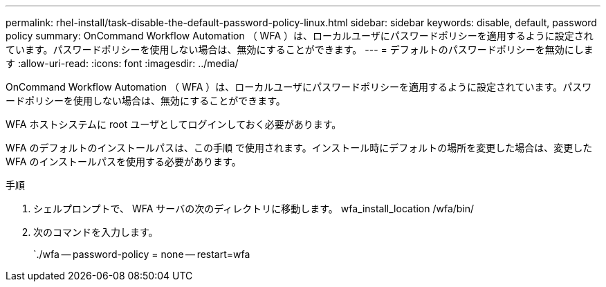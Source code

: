 ---
permalink: rhel-install/task-disable-the-default-password-policy-linux.html 
sidebar: sidebar 
keywords: disable, default, password policy 
summary: OnCommand Workflow Automation （ WFA ）は、ローカルユーザにパスワードポリシーを適用するように設定されています。パスワードポリシーを使用しない場合は、無効にすることができます。 
---
= デフォルトのパスワードポリシーを無効にします
:allow-uri-read: 
:icons: font
:imagesdir: ../media/


[role="lead"]
OnCommand Workflow Automation （ WFA ）は、ローカルユーザにパスワードポリシーを適用するように設定されています。パスワードポリシーを使用しない場合は、無効にすることができます。

WFA ホストシステムに root ユーザとしてログインしておく必要があります。

WFA のデフォルトのインストールパスは、この手順 で使用されます。インストール時にデフォルトの場所を変更した場合は、変更した WFA のインストールパスを使用する必要があります。

.手順
. シェルプロンプトで、 WFA サーバの次のディレクトリに移動します。 wfa_install_location /wfa/bin/
. 次のコマンドを入力します。
+
`./wfa -- password-policy = none -- restart=wfa



